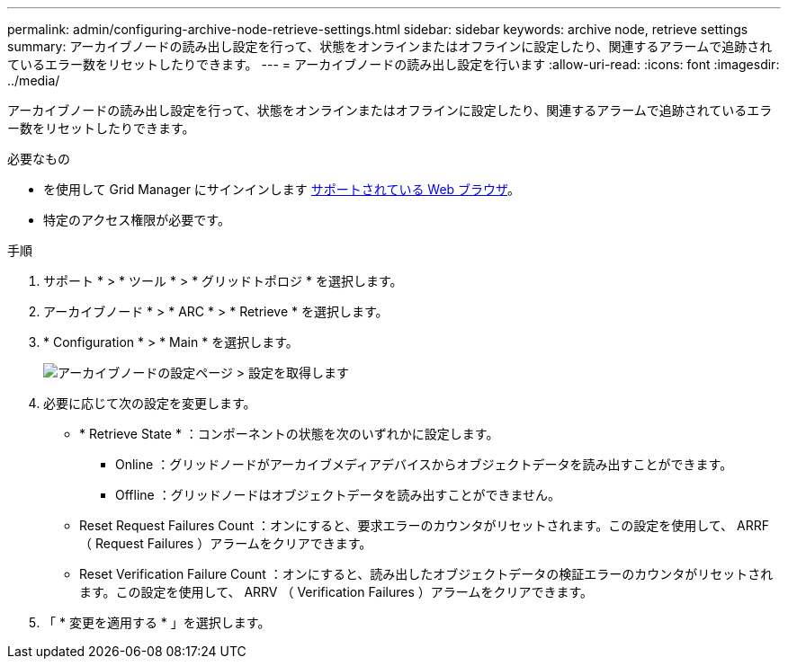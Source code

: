 ---
permalink: admin/configuring-archive-node-retrieve-settings.html 
sidebar: sidebar 
keywords: archive node, retrieve settings 
summary: アーカイブノードの読み出し設定を行って、状態をオンラインまたはオフラインに設定したり、関連するアラームで追跡されているエラー数をリセットしたりできます。 
---
= アーカイブノードの読み出し設定を行います
:allow-uri-read: 
:icons: font
:imagesdir: ../media/


[role="lead"]
アーカイブノードの読み出し設定を行って、状態をオンラインまたはオフラインに設定したり、関連するアラームで追跡されているエラー数をリセットしたりできます。

.必要なもの
* を使用して Grid Manager にサインインします xref:../admin/web-browser-requirements.adoc[サポートされている Web ブラウザ]。
* 特定のアクセス権限が必要です。


.手順
. サポート * > * ツール * > * グリッドトポロジ * を選択します。
. アーカイブノード * > * ARC * > * Retrieve * を選択します。
. * Configuration * > * Main * を選択します。
+
image::../media/archive_node_retreive.gif[アーカイブノードの設定ページ > 設定を取得します]

. 必要に応じて次の設定を変更します。
+
** * Retrieve State * ：コンポーネントの状態を次のいずれかに設定します。
+
*** Online ：グリッドノードがアーカイブメディアデバイスからオブジェクトデータを読み出すことができます。
*** Offline ：グリッドノードはオブジェクトデータを読み出すことができません。


** Reset Request Failures Count ：オンにすると、要求エラーのカウンタがリセットされます。この設定を使用して、 ARRF （ Request Failures ）アラームをクリアできます。
** Reset Verification Failure Count ：オンにすると、読み出したオブジェクトデータの検証エラーのカウンタがリセットされます。この設定を使用して、 ARRV （ Verification Failures ）アラームをクリアできます。


. 「 * 変更を適用する * 」を選択します。

